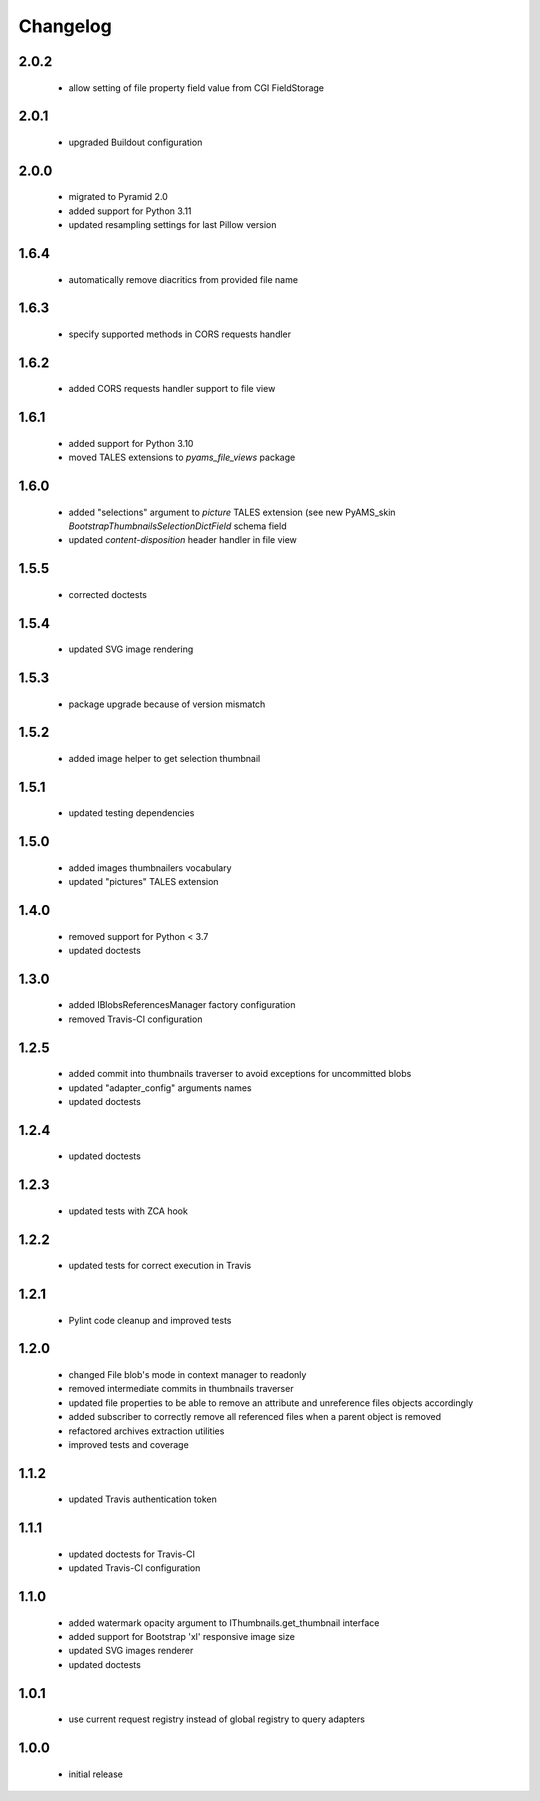 Changelog
=========

2.0.2
-----
 - allow setting of file property field value from CGI FieldStorage

2.0.1
-----
 - upgraded Buildout configuration

2.0.0
-----
 - migrated to Pyramid 2.0
 - added support for Python 3.11
 - updated resampling settings for last Pillow version

1.6.4
-----
 - automatically remove diacritics from provided file name

1.6.3
-----
 - specify supported methods in CORS requests handler

1.6.2
-----
 - added CORS requests handler support to file view

1.6.1
-----
 - added support for Python 3.10
 - moved TALES extensions to *pyams_file_views* package

1.6.0
-----
 - added "selections" argument to *picture* TALES extension (see new PyAMS_skin
   *BootstrapThumbnailsSelectionDictField* schema field
 - updated *content-disposition* header handler in file view

1.5.5
-----
 - corrected doctests

1.5.4
-----
 - updated SVG image rendering

1.5.3
-----
 - package upgrade because of version mismatch

1.5.2
-----
 - added image helper to get selection thumbnail

1.5.1
-----
 - updated testing dependencies

1.5.0
-----
 - added images thumbnailers vocabulary
 - updated "pictures" TALES extension

1.4.0
-----
 - removed support for Python < 3.7
 - updated doctests

1.3.0
-----
 - added IBlobsReferencesManager factory configuration
 - removed Travis-CI configuration

1.2.5
-----
 - added commit into thumbnails traverser to avoid exceptions for uncommitted blobs
 - updated "adapter_config" arguments names
 - updated doctests

1.2.4
-----
 - updated doctests

1.2.3
-----
 - updated tests with ZCA hook

1.2.2
-----
 - updated tests for correct execution in Travis

1.2.1
-----
 - Pylint code cleanup and improved tests

1.2.0
-----
 - changed File blob's mode in context manager to readonly
 - removed intermediate commits in thumbnails traverser
 - updated file properties to be able to remove an attribute and unreference files objects
   accordingly
 - added subscriber to correctly remove all referenced files when a parent object is removed
 - refactored archives extraction utilities
 - improved tests and coverage

1.1.2
-----
 - updated Travis authentication token

1.1.1
-----
 - updated doctests for Travis-CI
 - updated Travis-CI configuration

1.1.0
-----
 - added watermark opacity argument to IThumbnails.get_thumbnail interface
 - added support for Bootstrap 'xl' responsive image size
 - updated SVG images renderer
 - updated doctests

1.0.1
-----
 - use current request registry instead of global registry to query adapters

1.0.0
-----
 - initial release
